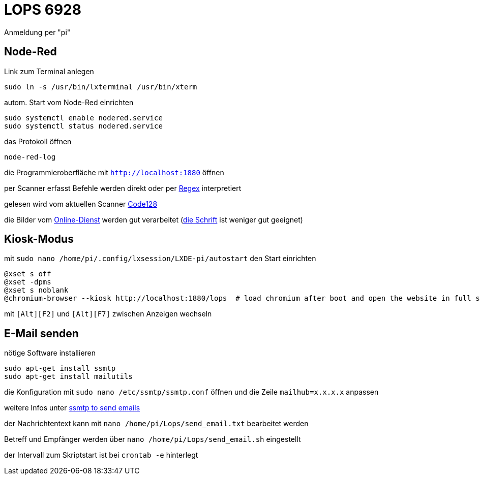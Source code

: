 # LOPS 6928

Anmeldung per "pi"

## Node-Red

Link zum Terminal anlegen

```
sudo ln -s /usr/bin/lxterminal /usr/bin/xterm
```

autom. Start vom Node-Red einrichten

```
sudo systemctl enable nodered.service
sudo systemctl status nodered.service
```

das Protokoll öffnen

```
node-red-log
```

die Programmieroberfläche mit `http://localhost:1880` öffnen

per Scanner erfasst Befehle werden direkt oder per https://regex101.com[Regex] interpretiert

gelesen wird vom aktuellen Scanner https://barcode.tec-it.com/de/Code128?data=Demo[Code128]

die Bilder vom https://barcode.tec-it.com/de/Code128?data=Demo[Online-Dienst] werden gut verarbeitet (https://www.zoll.de/SharedDocs/Downloads/DE/Links-fuer-Inhaltseiten/Fachthemen/Zoelle/Atlas/code_128.html[die Schrift] ist weniger gut geeignet)

## Kiosk-Modus

mit `sudo nano /home/pi/.config/lxsession/LXDE-pi/autostart` den Start einrichten

```
@xset s off
@xset -dpms
@xset s noblank
@chromium-browser --kiosk http://localhost:1880/lops  # load chromium after boot and open the website in full screen mode
```

mit `[Strg]+[Alt]+[F2]` und `[Strg]+[Alt]+[F7]` zwischen Anzeigen wechseln

## E-Mail senden

nötige Software installieren

```
sudo apt-get install ssmtp
sudo apt-get install mailutils
```

die Konfiguration mit `sudo nano /etc/ssmtp/ssmtp.conf` öffnen und die Zeile `mailhub=x.x.x.x` anpassen

weitere Infos unter https://raspberry-projects.com/pi/software_utilities/email/ssmtp-to-send-emails[ssmtp to send emails]

der Nachrichtentext kann mit `nano /home/pi/Lops/send_email.txt` bearbeitet werden

Betreff und Empfänger werden über `nano /home/pi/Lops/send_email.sh` eingestellt

der Intervall zum Skriptstart ist bei `crontab -e` hinterlegt